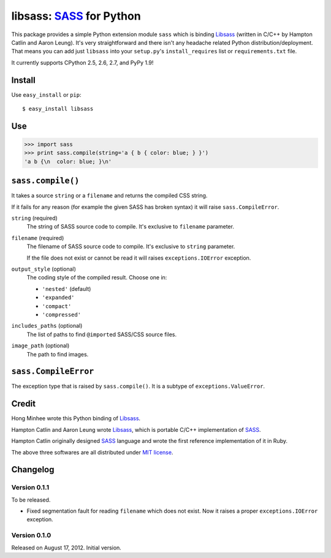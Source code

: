 libsass: SASS_ for Python
=========================

This package provides a simple Python extension module ``sass`` which is
binding Libsass_ (written in C/C++ by Hampton Catlin and Aaron Leung).
It's very straightforward and there isn't any headache related Python
distribution/deployment.  That means you can add just ``libsass`` into
your ``setup.py``'s ``install_requires`` list or ``requirements.txt`` file.

It currently supports CPython 2.5, 2.6, 2.7, and PyPy 1.9!

.. _SASS: http://sass-lang.com/
.. _Libsass: https://github.com/hcatlin/libsass


Install
-------

Use ``easy_install`` or ``pip``::

    $ easy_install libsass


Use
---

>>> import sass
>>> print sass.compile(string='a { b { color: blue; } }')
'a b {\n  color: blue; }\n'


``sass.compile()``
------------------

It takes a source ``string`` or a ``filename`` and returns the compiled
CSS string.

If it fails for any reason (for example the given SASS has broken syntax)
it will raise ``sass.CompileError``.

``string`` (required)
   The string of SASS source code to compile.  It's exclusive to ``filename``
   parameter.

``filename`` (required)
   The filename of SASS source code to compile.  It's exclusive to ``string``
   parameter.

   If the file does not exist or cannot be read it will raises
   ``exceptions.IOError`` exception.

``output_style`` (optional)
   The coding style of the compiled result.  Choose one in:

   - ``'nested'`` (default)
   - ``'expanded'``
   - ``'compact'``
   - ``'compressed'``

``includes_paths`` (optional)
   The list of paths to find ``@import``\ ed SASS/CSS source files.

``image_path`` (optional)
   The path to find images.


``sass.CompileError``
---------------------

The exception type that is raised by ``sass.compile()``.  It is a subtype
of ``exceptions.ValueError``.


Credit
------

Hong Minhee wrote this Python binding of Libsass_.

Hampton Catlin and Aaron Leung wrote Libsass_, which is portable C/C++
implementation of SASS_.

Hampton Catlin originally designed SASS_ language and wrote the first
reference implementation of it in Ruby.

The above three softwares are all distributed under `MIT license`_.

.. _MIT license: http://mit-license.org/


Changelog
---------

Version 0.1.1
'''''''''''''

To be released.

- Fixed segmentation fault for reading ``filename`` which does not exist.
  Now it raises a proper ``exceptions.IOError`` exception.


Version 0.1.0
'''''''''''''

Released on August 17, 2012.  Initial version.
